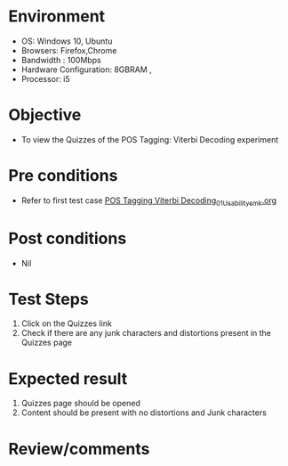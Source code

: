 * Environment
  - OS: Windows 10, Ubuntu
  - Browsers: Firefox,Chrome
  - Bandwidth : 100Mbps
  - Hardware Configuration: 8GBRAM , 
  - Processor: i5

* Objective
  - To view the Quizzes of the POS Tagging: Viterbi Decoding experiment

* Pre conditions
  - Refer to first test case [[https://github.com/Virtual-Labs/natural-language-processing-iiith/blob/master/test-cases/integration_test-cases/POS Tagging Viterbi Decoding/POS Tagging Viterbi Decoding_01_Usability_smk.org][POS Tagging Viterbi Decoding_01_Usability_smk.org]]

* Post conditions
  - Nil
* Test Steps
  1. Click on the Quizzes link 
  2. Check if there are any junk characters and distortions present in the Quizzes page

* Expected result
  1. Quizzes page should be opened
  2. Content should be present with no distortions and Junk characters

* Review/comments


